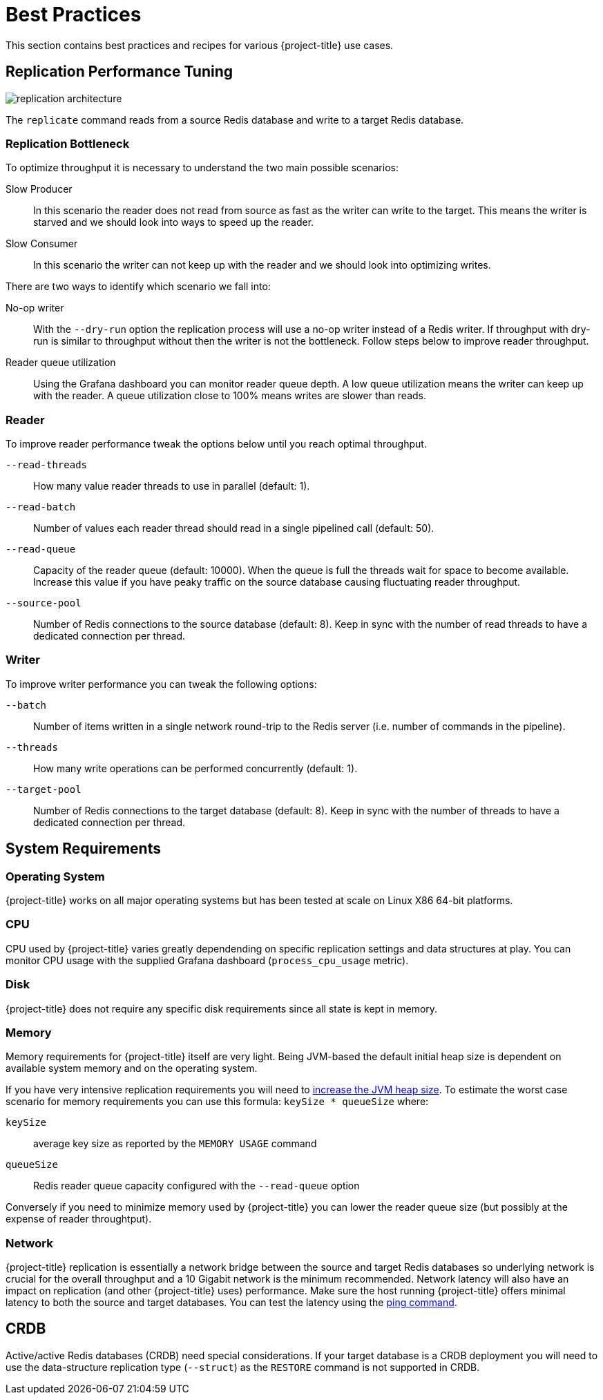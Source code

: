 [[best_practices]]
= Best Practices

This section contains best practices and recipes for various {project-title} use cases.

== Replication Performance Tuning 

image::replication-architecture.svg[]

The `replicate` command reads from a source Redis database and write to a target Redis database.

=== Replication Bottleneck

To optimize throughput it is necessary to understand the two main possible scenarios:

Slow Producer:: In this scenario the reader does not read from source as fast as the writer can write to the target.
This means the writer is starved and we should look into ways to speed up the reader.
Slow Consumer:: In this scenario the writer can not keep up with the reader and we should look into optimizing writes.

There are two ways to identify which scenario we fall into:

No-op writer:: With the `--dry-run` option the replication process will use a no-op writer instead of a Redis writer.
If throughput with dry-run is similar to throughput without then the writer is not the bottleneck.
Follow steps below to improve reader throughput.

Reader queue utilization:: Using the Grafana dashboard you can monitor reader queue depth.
A low queue utilization means the writer can keep up with the reader.
A queue utilization close to 100% means writes are slower than reads.


=== Reader

To improve reader performance tweak the options below until you reach optimal throughput.

`--read-threads`:: How many value reader threads to use in parallel (default: 1).

`--read-batch`:: Number of values each reader thread should read in a single pipelined call (default: 50).

`--read-queue`:: Capacity of the reader queue (default: 10000).
When the queue is full the threads wait for space to become available.
Increase this value if you have peaky traffic on the source database causing fluctuating reader throughput.

`--source-pool`:: Number of Redis connections to the source database (default: 8).
Keep in sync with the number of read threads to have a dedicated connection per thread.  

=== Writer

To improve writer performance you can tweak the following options:

`--batch`:: Number of items written in a single network round-trip to the Redis server (i.e. number of commands in the pipeline).

`--threads`:: How many write operations can be performed concurrently (default: 1).

`--target-pool`:: Number of Redis connections to the target database (default: 8).
Keep in sync with the number of threads to have a dedicated connection per thread.

== System Requirements

=== Operating System

{project-title} works on all major operating systems but has been tested at scale on Linux X86 64-bit platforms.  

=== CPU

CPU used by {project-title} varies greatly dependending on specific replication settings and data structures at play.
You can monitor CPU usage with the supplied Grafana dashboard (`process_cpu_usage` metric).

=== Disk

{project-title} does not require any specific disk requirements since all state is kept in memory.

=== Memory

Memory requirements for {project-title} itself are very light.
Being JVM-based the default initial heap size is dependent on available system memory and on the operating system.

If you have very intensive replication requirements you will need to https://www.baeldung.com/jvm-parameters[increase the JVM heap size].
To estimate the worst case scenario for memory requirements you can use this formula: `keySize * queueSize` where:

`keySize`:: average key size as reported by the `MEMORY USAGE` command
`queueSize`:: Redis reader queue capacity configured with the `--read-queue` option

Conversely if you need to minimize memory used by {project-title} you can lower the reader queue size (but possibly at the expense of reader throughtput).

=== Network

{project-title} replication is essentially a network bridge between the source and target Redis databases so underlying network is crucial for the overall throughput and a 10 Gigabit network is the minimum recommended.
Network latency will also have an impact on replication (and other {project-title} uses) performance.
Make sure the host running {project-title} offers minimal latency to both the source and target databases.
You can test the latency using the https://redis.github.io/riot/#_ping[ping command].  

== CRDB

Active/active Redis databases (CRDB) need special considerations.
If your target database is a CRDB deployment you will need to use the data-structure replication type (`--struct`) as the `RESTORE` command is not supported in CRDB.

